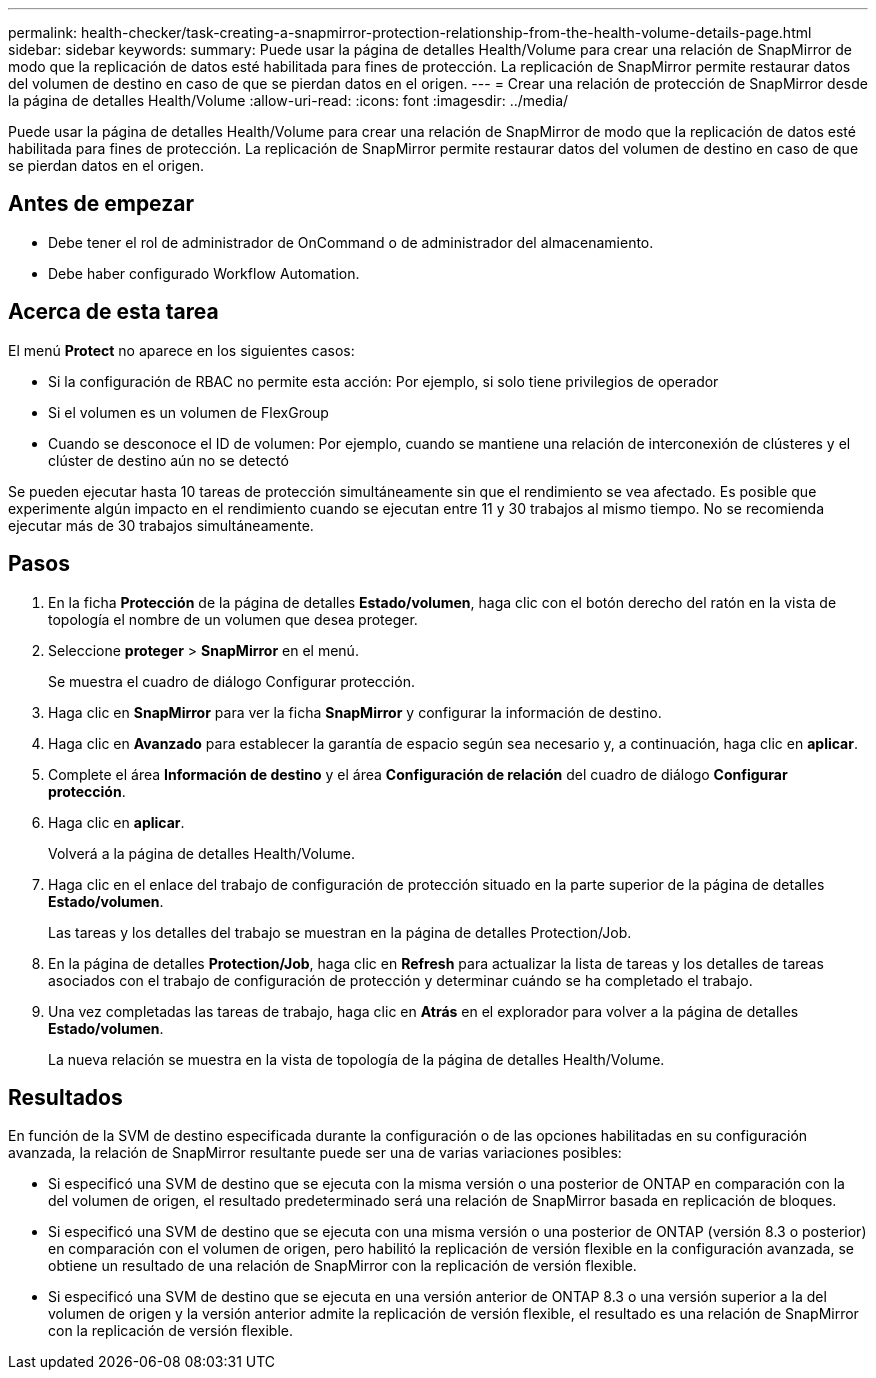 ---
permalink: health-checker/task-creating-a-snapmirror-protection-relationship-from-the-health-volume-details-page.html 
sidebar: sidebar 
keywords:  
summary: Puede usar la página de detalles Health/Volume para crear una relación de SnapMirror de modo que la replicación de datos esté habilitada para fines de protección. La replicación de SnapMirror permite restaurar datos del volumen de destino en caso de que se pierdan datos en el origen. 
---
= Crear una relación de protección de SnapMirror desde la página de detalles Health/Volume
:allow-uri-read: 
:icons: font
:imagesdir: ../media/


[role="lead"]
Puede usar la página de detalles Health/Volume para crear una relación de SnapMirror de modo que la replicación de datos esté habilitada para fines de protección. La replicación de SnapMirror permite restaurar datos del volumen de destino en caso de que se pierdan datos en el origen.



== Antes de empezar

* Debe tener el rol de administrador de OnCommand o de administrador del almacenamiento.
* Debe haber configurado Workflow Automation.




== Acerca de esta tarea

El menú *Protect* no aparece en los siguientes casos:

* Si la configuración de RBAC no permite esta acción: Por ejemplo, si solo tiene privilegios de operador
* Si el volumen es un volumen de FlexGroup
* Cuando se desconoce el ID de volumen: Por ejemplo, cuando se mantiene una relación de interconexión de clústeres y el clúster de destino aún no se detectó


Se pueden ejecutar hasta 10 tareas de protección simultáneamente sin que el rendimiento se vea afectado. Es posible que experimente algún impacto en el rendimiento cuando se ejecutan entre 11 y 30 trabajos al mismo tiempo. No se recomienda ejecutar más de 30 trabajos simultáneamente.



== Pasos

. En la ficha *Protección* de la página de detalles *Estado/volumen*, haga clic con el botón derecho del ratón en la vista de topología el nombre de un volumen que desea proteger.
. Seleccione *proteger* > *SnapMirror* en el menú.
+
Se muestra el cuadro de diálogo Configurar protección.

. Haga clic en *SnapMirror* para ver la ficha *SnapMirror* y configurar la información de destino.
. Haga clic en *Avanzado* para establecer la garantía de espacio según sea necesario y, a continuación, haga clic en *aplicar*.
. Complete el área *Información de destino* y el área *Configuración de relación* del cuadro de diálogo *Configurar protección*.
. Haga clic en *aplicar*.
+
Volverá a la página de detalles Health/Volume.

. Haga clic en el enlace del trabajo de configuración de protección situado en la parte superior de la página de detalles *Estado/volumen*.
+
Las tareas y los detalles del trabajo se muestran en la página de detalles Protection/Job.

. En la página de detalles *Protection/Job*, haga clic en *Refresh* para actualizar la lista de tareas y los detalles de tareas asociados con el trabajo de configuración de protección y determinar cuándo se ha completado el trabajo.
. Una vez completadas las tareas de trabajo, haga clic en *Atrás* en el explorador para volver a la página de detalles *Estado/volumen*.
+
La nueva relación se muestra en la vista de topología de la página de detalles Health/Volume.





== Resultados

En función de la SVM de destino especificada durante la configuración o de las opciones habilitadas en su configuración avanzada, la relación de SnapMirror resultante puede ser una de varias variaciones posibles:

* Si especificó una SVM de destino que se ejecuta con la misma versión o una posterior de ONTAP en comparación con la del volumen de origen, el resultado predeterminado será una relación de SnapMirror basada en replicación de bloques.
* Si especificó una SVM de destino que se ejecuta con una misma versión o una posterior de ONTAP (versión 8.3 o posterior) en comparación con el volumen de origen, pero habilitó la replicación de versión flexible en la configuración avanzada, se obtiene un resultado de una relación de SnapMirror con la replicación de versión flexible.
* Si especificó una SVM de destino que se ejecuta en una versión anterior de ONTAP 8.3 o una versión superior a la del volumen de origen y la versión anterior admite la replicación de versión flexible, el resultado es una relación de SnapMirror con la replicación de versión flexible.

